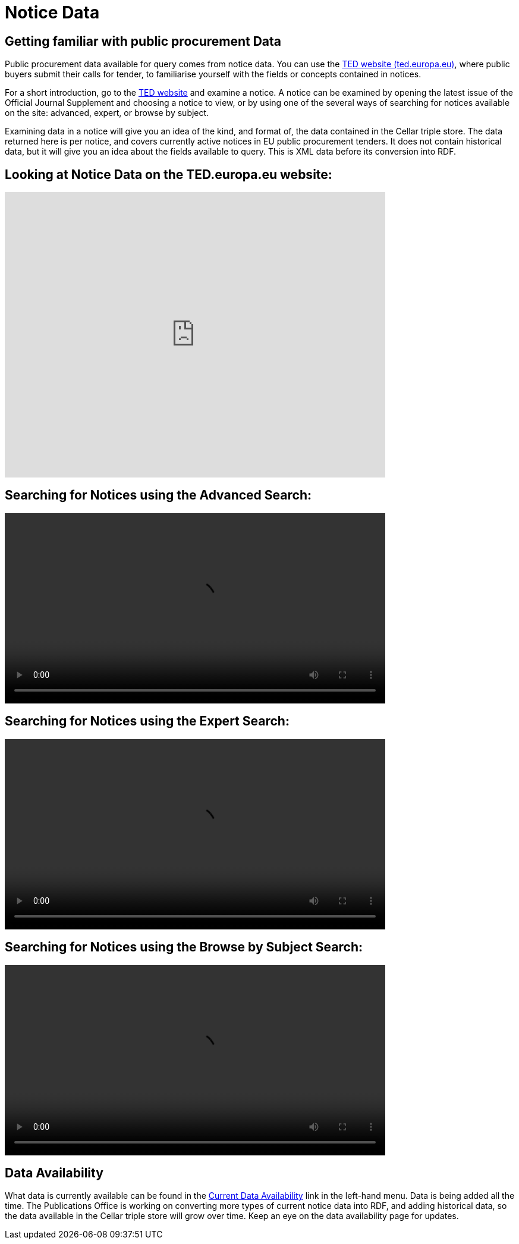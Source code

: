 = Notice Data


== Getting familiar with public procurement Data

Public procurement data available for query comes from notice data. You can use the https://ted.europa.eu/en/[TED website (ted.europa.eu)], where public buyers submit their calls for tender, to familiarise yourself with the fields or concepts contained in notices. 

For a short introduction, go to the https://ted.europa.eu/en/[TED website] and examine a notice. A notice can be examined by opening the latest issue of the Official Journal Supplement and choosing a notice to view, or by using one of the several ways of searching for notices available on the site: advanced, expert, or browse by subject.

Examining data in a notice will give you an idea of the kind, and format of, the data contained in the Cellar triple store. The data returned here is per notice, and covers currently active notices in EU public procurement tenders. It does not contain historical data, but it will give you an idea about the fields available to query. This is XML data before its conversion into RDF.

== Looking at Notice Data on the TED.europa.eu website:

video::D3kjF7yhWnc[youtube, width=640,height=480]

== Searching for Notices using the Advanced Search:

video::wxXFiVznBso[width=640,height=480,youtube]

== Searching for Notices using the Expert Search:

video::elr7GlShSUM?si[width=640,height=480,youtube]

== Searching for Notices using the Browse by Subject Search:

video::u2voFo_HAbw[width=640,height=480,youtube]

//You can use these short info sessions on https://docs.ted.europa.eu/docs-staging/ODS/_attachments/notice_data/index.html[Notice Data] and https://docs.ted.europa.eu/docs-staging/ODS/_attachments/searching_notices/index.html[Searching Notices] to familiarise yourself with notices, and how to use the ted.europa.eu search options.

== Data Availability

What data is currently available can be found in the xref:ROOT:data_availability.adoc[Current Data Availability] link in the left-hand menu. Data is being added all the time. The Publications Office is working on converting more types of current notice data into RDF, and adding historical data, so the data available in the Cellar triple store will grow over time. Keep an eye on the data availability page for updates.